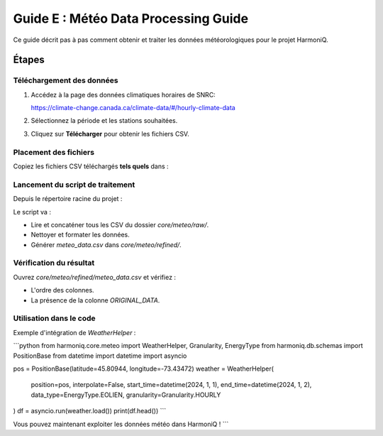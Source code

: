 Guide E : Météo Data Processing Guide
===========================

Ce guide décrit pas à pas comment obtenir et traiter les données météorologiques
pour le projet HarmoniQ.

Étapes
------

Téléchargement des données
~~~~~~~~~~~~~~~~~~~~~~~~~~~

1. Accédez à la page des données climatiques horaires de SNRC:

   https://climate-change.canada.ca/climate-data/#/hourly-climate-data

2. Sélectionnez la période et les stations souhaitées.
3. Cliquez sur **Télécharger** pour obtenir les fichiers CSV.

Placement des fichiers
~~~~~~~~~~~~~~~~~~~~~~

Copiez les fichiers CSV téléchargés **tels quels** dans :

.. code-block:: bash
   cd /path/to/HarmoniQ/harmoniq/core/meteo
   mkdir -p raw
   cp ~/Downloads/*.csv raw/

Lancement du script de traitement
~~~~~~~~~~~~~~~~~~~~~~~~~~~~~~~~~

Depuis le répertoire racine du projet :

.. code-block:: bash
   cd /path/to/HarmoniQ
   python3 core/meteo/meteo_data_refiner.py

Le script va :

- Lire et concaténer tous les CSV du dossier `core/meteo/raw/`.
- Nettoyer et formater les données.
- Générer `meteo_data.csv` dans `core/meteo/refined/`.

Vérification du résultat
~~~~~~~~~~~~~~~~~~~~~~~~

Ouvrez `core/meteo/refined/meteo_data.csv` et vérifiez :

- L'ordre des colonnes.
- La présence de la colonne `ORIGINAL_DATA`.

Utilisation dans le code
~~~~~~~~~~~~~~~~~~~~~~~~

Exemple d'intégration de `WeatherHelper` :

```python
from harmoniq.core.meteo import WeatherHelper, Granularity, EnergyType
from harmoniq.db.schemas import PositionBase
from datetime import datetime
import asyncio

pos = PositionBase(latitude=45.80944, longitude=-73.43472)
weather = WeatherHelper(
    position=pos,
    interpolate=False,
    start_time=datetime(2024, 1, 1),
    end_time=datetime(2024, 1, 2),
    data_type=EnergyType.EOLIEN,
    granularity=Granularity.HOURLY
)
df = asyncio.run(weather.load())
print(df.head())
```

Vous pouvez maintenant exploiter les données météo dans HarmoniQ !
```
